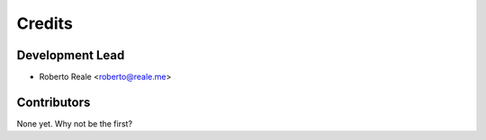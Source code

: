 =======
Credits
=======

Development Lead
----------------

* Roberto Reale <roberto@reale.me>

Contributors
------------

None yet. Why not be the first?
